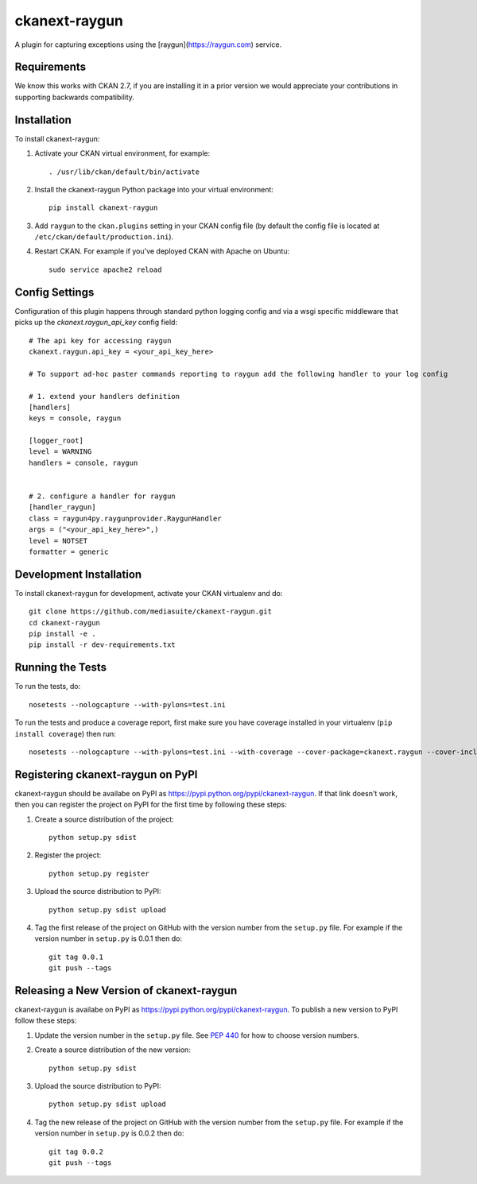 =============
ckanext-raygun
=============

A plugin for capturing exceptions using the [raygun](https://raygun.com) service.

------------
Requirements
------------

We know this works with CKAN 2.7, if you are installing it in a prior version we would appreciate your contributions in supporting backwards compatibility.

------------
Installation
------------

.. Add any additional install steps to the list below.
   For example installing any non-Python dependencies or adding any required
   config settings.

To install ckanext-raygun:

1. Activate your CKAN virtual environment, for example::

     . /usr/lib/ckan/default/bin/activate

2. Install the ckanext-raygun Python package into your virtual environment::

     pip install ckanext-raygun

3. Add ``raygun`` to the ``ckan.plugins`` setting in your CKAN
   config file (by default the config file is located at
   ``/etc/ckan/default/production.ini``).

4. Restart CKAN. For example if you've deployed CKAN with Apache on Ubuntu::

     sudo service apache2 reload


---------------
Config Settings
---------------
Configuration of this plugin happens through standard python logging config and via a wsgi specific middleware that picks up the `ckanext.raygun_api_key` config field::

    # The api key for accessing raygun
    ckanext.raygun.api_key = <your_api_key_here>

    # To support ad-hoc paster commands reporting to raygun add the following handler to your log config

    # 1. extend your handlers definition
    [handlers]
    keys = console, raygun

    [logger_root]
    level = WARNING
    handlers = console, raygun


    # 2. configure a handler for raygun
    [handler_raygun]
    class = raygun4py.raygunprovider.RaygunHandler
    args = ("<your_api_key_here>",)
    level = NOTSET
    formatter = generic




------------------------
Development Installation
------------------------

To install ckanext-raygun for development, activate your CKAN virtualenv and
do::

    git clone https://github.com/mediasuite/ckanext-raygun.git
    cd ckanext-raygun
    pip install -e .
    pip install -r dev-requirements.txt


-----------------
Running the Tests
-----------------

To run the tests, do::

    nosetests --nologcapture --with-pylons=test.ini

To run the tests and produce a coverage report, first make sure you have
coverage installed in your virtualenv (``pip install coverage``) then run::

    nosetests --nologcapture --with-pylons=test.ini --with-coverage --cover-package=ckanext.raygun --cover-inclusive --cover-erase --cover-tests


---------------------------------
Registering ckanext-raygun on PyPI
---------------------------------

ckanext-raygun should be availabe on PyPI as
https://pypi.python.org/pypi/ckanext-raygun. If that link doesn't work, then
you can register the project on PyPI for the first time by following these
steps:

1. Create a source distribution of the project::

     python setup.py sdist

2. Register the project::

     python setup.py register

3. Upload the source distribution to PyPI::

     python setup.py sdist upload

4. Tag the first release of the project on GitHub with the version number from
   the ``setup.py`` file. For example if the version number in ``setup.py`` is
   0.0.1 then do::

       git tag 0.0.1
       git push --tags


----------------------------------------
Releasing a New Version of ckanext-raygun
----------------------------------------

ckanext-raygun is availabe on PyPI as https://pypi.python.org/pypi/ckanext-raygun.
To publish a new version to PyPI follow these steps:

1. Update the version number in the ``setup.py`` file.
   See `PEP 440 <http://legacy.python.org/dev/peps/pep-0440/#public-version-identifiers>`_
   for how to choose version numbers.

2. Create a source distribution of the new version::

     python setup.py sdist

3. Upload the source distribution to PyPI::

     python setup.py sdist upload

4. Tag the new release of the project on GitHub with the version number from
   the ``setup.py`` file. For example if the version number in ``setup.py`` is
   0.0.2 then do::

       git tag 0.0.2
       git push --tags
